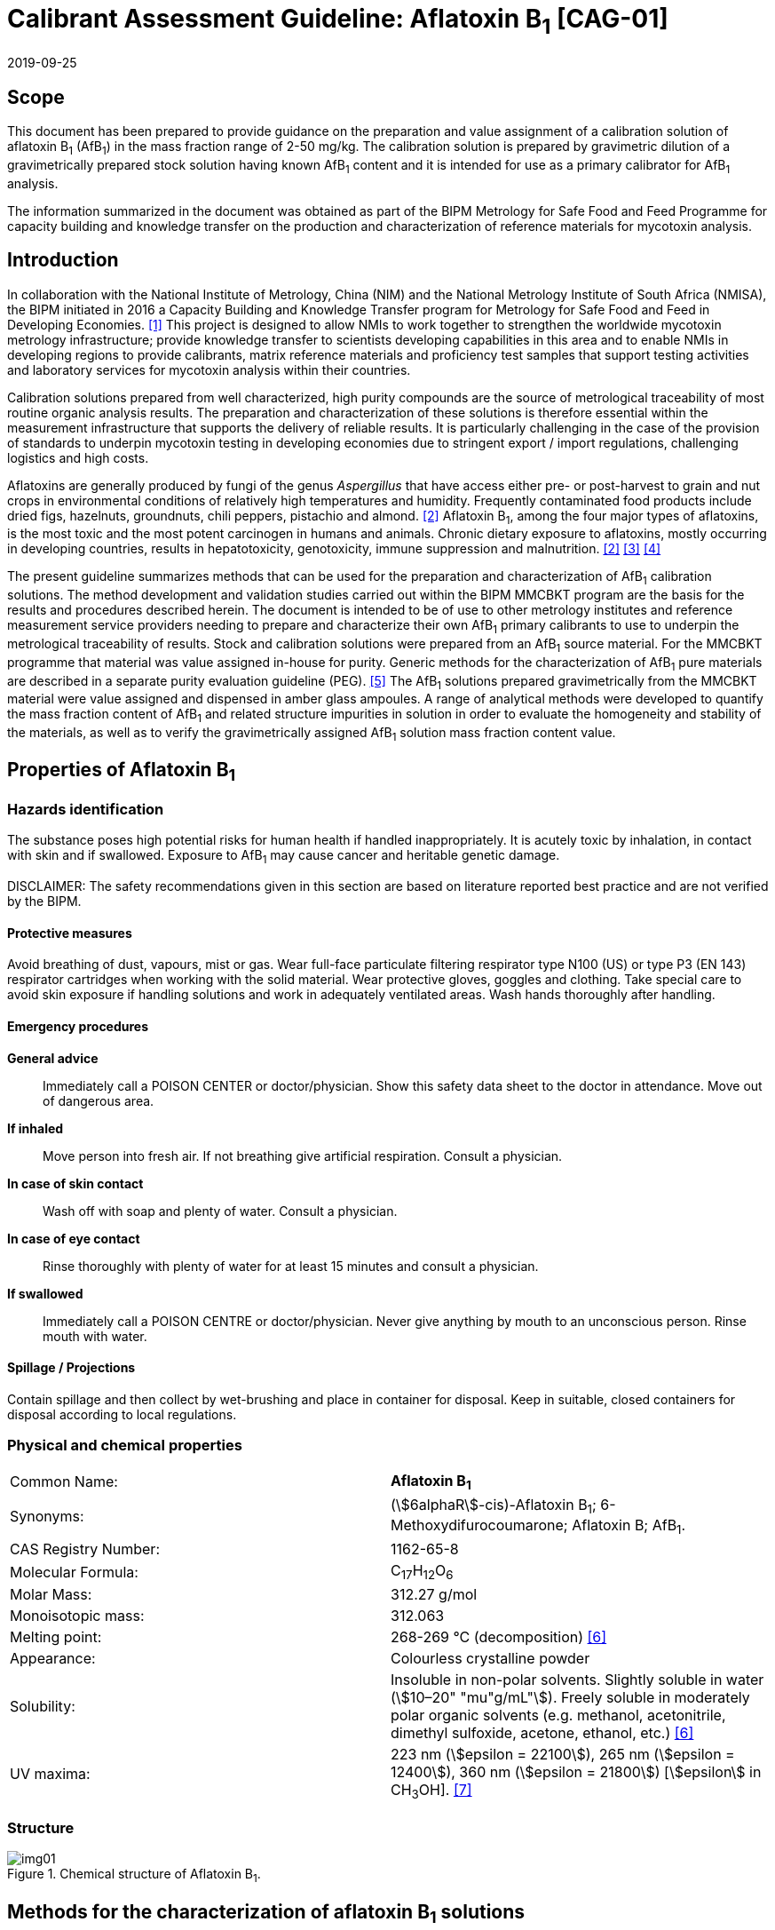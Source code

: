 = Calibrant Assessment Guideline: Aflatoxin B~1~ [CAG-01]
:edition: 1
:copyright-year: 2019
:revdate: 2019-09-25
:language: en
:docnumber: BIPM-2019/07
:title-en: Calibrant Assessment Guideline: Aflatoxin B~1~ [CAG-01]
:title-fr:
:doctype: rapport
:committee-en:
:committee-fr:
:committee-acronym:
:fullname: Gustavo Martos
:affiliation: BIPM
:fullname_2: Steven Westwood
:affiliation_2: BIPM
:fullname_3: Ralf Josephs
:affiliation_3: BIPM
:fullname_4: Xiaomin Li
:affiliation_4: NIM, China
:fullname_5: Zhen Guo
:affiliation_5: NIM, China
:fullname_6: Robert Wielgosz
:affiliation_6: BIPM
:supersedes-date:
:supersedes-draft:
:docstage: in-force
:docsubstage: 60
:imagesdir: images
:mn-document-class: bipm
:mn-output-extensions: xml,html,pdf,rxl
:local-cache-only:
:data-uri-image:

== Scope

This document has been prepared to provide guidance on the preparation and value assignment of a calibration solution of aflatoxin B~1~ (AfB~1~) in the mass fraction range of 2-50 mg/kg. The calibration solution is prepared by gravimetric dilution of a gravimetrically prepared stock solution having known AfB~1~ content and it is intended for use as a primary calibrator for AfB~1~ analysis.

The information summarized in the document was obtained as part of the BIPM Metrology for Safe Food and Feed Programme for capacity building and knowledge transfer on the production and characterization of reference materials for mycotoxin analysis.

== Introduction

In collaboration with the National Institute of Metrology, China (NIM) and the National Metrology Institute of South Africa (NMISA), the BIPM initiated in 2016 a Capacity Building and Knowledge Transfer program for Metrology for Safe Food and Feed in Developing Economies. <<cbkt>> This project is designed to allow NMIs to work together to strengthen the worldwide mycotoxin metrology infrastructure; provide knowledge transfer to scientists developing capabilities in this area and to enable NMIs in developing regions to provide calibrants, matrix reference materials and proficiency test samples that support testing activities and laboratory services for mycotoxin analysis within their countries.

Calibration solutions prepared from well characterized, high purity compounds are the source of metrological traceability of most routine organic analysis results. The preparation and characterization of these solutions is therefore essential within the measurement infrastructure that supports the delivery of reliable results. It is particularly challenging in the case of the provision of standards to underpin mycotoxin testing in developing economies due to stringent export / import regulations, challenging logistics and high costs.

Aflatoxins are generally produced by fungi of the genus _Aspergillus_ that have access either pre- or post-harvest to grain and nut crops in environmental conditions of relatively high temperatures and humidity. Frequently contaminated food products include dried figs, hazelnuts, groundnuts, chili peppers, pistachio and almond. <<rasff>> Aflatoxin B~1~, among the four major types of aflatoxins, is the most toxic and the most potent carcinogen in humans and animals. Chronic dietary exposure to aflatoxins, mostly occurring in developing countries, results in hepatotoxicity, genotoxicity, immune suppression and malnutrition. <<rasff>> <<williams>> <<wu>>

The present guideline summarizes methods that can be used for the preparation and characterization of AfB~1~ calibration solutions. The method development and validation studies carried out within the BIPM MMCBKT program are the basis for the results and procedures described herein. The document is intended to be of use to other metrology institutes and reference measurement service providers needing to prepare and characterize their own AfB~1~ primary calibrants to use to underpin the metrological traceability of results. Stock and calibration solutions were prepared from an AfB~1~ source material. For the MMCBKT programme that material was value assigned in-house for purity. Generic methods for the characterization of AfB~1~ pure materials are described in a separate purity evaluation guideline (PEG). <<westwood>> The AfB~1~ solutions prepared gravimetrically from the MMCBKT material were value assigned and dispensed in amber glass ampoules. A range of analytical methods were developed to quantify the mass fraction content of AfB~1~ and related structure impurities in solution in order to evaluate the homogeneity and stability of the materials, as well as to verify the gravimetrically assigned AfB~1~ solution mass fraction content value.

== Properties of Aflatoxin B~1~

=== Hazards identification

The substance poses high potential risks for human health if handled inappropriately. It is acutely toxic by inhalation, in contact with skin and if swallowed. Exposure to AfB~1~ may cause cancer and heritable genetic damage.

DISCLAIMER: The safety recommendations given in this section are based on literature reported best practice and are not verified by the BIPM.

==== Protective measures

Avoid breathing of dust, vapours, mist or gas. Wear full-face particulate filtering respirator type N100 (US) or type P3 (EN 143) respirator cartridges when working with the solid material. Wear protective gloves, goggles and clothing. Take special care to avoid skin exposure if handling solutions and work in adequately ventilated areas. Wash hands thoroughly after handling.

==== Emergency procedures

*General advice*:: Immediately call a POISON CENTER or doctor/physician. Show this safety data sheet to the doctor in attendance. Move out of dangerous area.

*If inhaled*:: Move person into fresh air. If not breathing give artificial respiration. Consult a physician.

*In case of skin contact*:: Wash off with soap and plenty of water. Consult a physician.

*In case of eye contact*:: Rinse thoroughly with plenty of water for at least 15 minutes and consult a physician.

*If swallowed*:: Immediately call a POISON CENTRE or doctor/physician. Never give anything by mouth to an unconscious person. Rinse mouth with water.

==== Spillage / Projections

Contain spillage and then collect by wet-brushing and place in container for disposal. Keep in suitable, closed containers for disposal according to local regulations.

=== Physical and chemical properties

[%unnumbered]
|===
| Common Name: | *Aflatoxin B~1~*
| Synonyms: a| (stem:[6alphaR]-cis)-Aflatoxin B~1~; 6-Methoxydifurocoumarone; Aflatoxin B; AfB~1~.
| CAS Registry Number: | 1162-65-8
| Molecular Formula: | C~17~H~12~O~6~
| Molar Mass: | 312.27 g/mol
| Monoisotopic mass: | 312.063
| Melting point: | 268-269 °C (decomposition) <<oneil>>
| Appearance: | Colourless crystalline powder
| Solubility: a| Insoluble in non-polar solvents. Slightly soluble in water (stem:[10–20" "mu"g/mL"]). Freely soluble in moderately polar organic solvents (e.g. methanol, acetonitrile, dimethyl sulfoxide, acetone, ethanol, etc.) <<oneil>>
| UV maxima: | 223 nm (stem:[epsilon = 22100]), 265 nm (stem:[epsilon = 12400]), 360 nm (stem:[epsilon = 21800]) [stem:[epsilon] in CH~3~OH]. <<aoac>>
|===

=== Structure

[[fig1]]
.Chemical structure of Aflatoxin B~1~.
image::img01.png[]

[[methods]]
== Methods for the characterization of aflatoxin B~1~ solutions

This section of the Guideline describes the methods developed during the BIPM MMCBKT program for the characterization of the aflatoxin B~1~ stock and calibration solutions prepared from the source AfB~1~ material. The methods are the basis for the stability and homogeneity studies and for the analytical confirmation of the AfB~1~ mass fraction value assigned gravimetrically.

DISCLAIMER: Commercial instruments, software and materials are identified in this document in order to describe some procedures. This does not imply a recommendation or endorsement by the BIPM nor does it imply that any of the instruments, equipment and materials identified are necessarily the best available for the purpose.

=== AfB~1~ and related structure impurities analysis by LC-DAD-MS/MS

A method based on liquid chromatography coupled to diode array detection and tandem mass spectrometry was developed for the quantification of related structure impurities in the AfB~1~ source material (BIPM ref. OGO.193a). Details on the method development and validation are described in the separate purity evaluation guideline. <<westwood>> Briefly, original standards were purchased for impurities aflatoxin B~2~, B~2a~, Q~1~, P~1~, G~1~, G~2~, M~1~, M~2~ and aflatoxin B~1~ 8,9-dihydrodiol (DIOL) (<<fig2>>). Their purity was assessed by LC-DAD at 223 nm using the main peak area relative to the total integration across the chromatographic separation. The impurity standards were used to optimize the chromatographic elution and the MS/MS detection parameters that are reported below. The method was validated in-house for the performance characteristics of linearity, precision and limits of detection and quantification.

==== Materials

* Acetonitrile. HPLC gradient grade (HiPerSolv Chromanorm, VWR)
* Methanol. HPLC gradient grade (HiPerSolv Chromanorm, VWR)
* Ultrapure water (Milli-Q)
* Aflatoxin B~1~ stock (BIPM ref. OGP.030) and calibration (BIPM ref. OGP.029) solutions.
* Impurity standards: AfB~2~, AfB~2a~, AfP~1~, AfQ~1~ and DIOL (First Standard via NIM China).

==== Sample preparation

Ampoules of the stock or calibration solution were opened and 1 mL of solution was transferred to glass injection vials and placed in the autosampler at 4°C for immediate analysis.

==== Instrumentation

Liquid chromatography system Agilent 1100 HPLC equipped with a diode array detector (DAD) and coupled to a Sciex 4000 Qtrap mass spectrometry detector.

==== Liquid chromatography parameters

[%unnumbered]
|===
h| Column: 2+a| Phenomenex Kinetex EVO C~18~ 100Å, (stem:[250 xx 4.6" mm, "2.6" "mu"m"]) (OGLC.65)
| Column temperature: 2+| 25 °C
h| Mobile phase: 2+a|
. H2O Milli Q
. Acetonitrile : Methanol = 50:50 (v/v)
| Operation mode: 2+| Gradient (inclusive cleaning gradient)
.7+| Solvent gradient: | Time (min) | Mobile phase A
| 0.0 | 30%
| 30 | 90%
| 31 | 100%
| 32 | 100%
| 34 | 30%
| 40 | 30%
| Flow rate: 2+| 0.6 mL/min
| Injection volume: 2+| stem:[10" "mu"L"]
h| Duration: 2+| 40 min
|===

To avoid contamination of the sensitive MS instrument by the high content of the main AfB~1~ compound, the mobile phase was diverted to waste during the elution window of AfB~1~ so it was measured in the DAD detector but it did not reach the MS.

==== DAD detection parameters

The absorption wavelengths used for the detection of the main component AfB~1~ were 362 nm and 263 nm (reference 450 nm).

==== MS/MS detection parameters

The 4000 QTRAP was operated in a negative-positive switching electrospray ionization (ESI) mode. The capillary voltage was set at 5500 V and the source temperature at 600 °C for the positive ESI. For the negative ESI mode, the capillary voltage was -4500 V and the source temperature 550 °C. Nitrogen was used as the ion source gas, curtain gas and collision gas. The Gas 1 and Gas 2 of the ion source were set at 55 psi and 60 psi, respectively. The curtain gas (CUR) was set at 15 psi. The Collision Gas (CAD) was set at “Mid”. <<table1>> lists the optimized transitions and conditions for multiple reaction monitoring (MRM) detection of AfB~1~ and its most frequent, structurally related impurities depicted in <<fig2>>.

[[table1]]
[cols="^,^,^,^,^,^,^,^"]
.Transition ions and MS/MS parameters for the detection of AfB~1~ and its impurities in MRM mode. Transitions marked with an asterisk were used for quantification purposes.
|===
h| Compounds h| Q1 m/z h| Q3 m/z h| Time (ms) h| DP(V) h| CE(V) h| EP(V) h| CXP(V)

.2+| AfB~1~ | 311.3 | 296* | 50 | -50 | -25 | 10 | 10
| | 283 | 50 | -50 | -25 | 10 | 10
.2+| AfB~2~ | 315.4 | 287.2* | 50 | 70 | 38 | 10 | 10
| | 259.1 | 50 | 70 | 38 | 10 | 10
.2+| AfG~1~ | 327.2 | 283* | 50 | -50 | -25 | 10 | 10
| | 268 | 50 | -50 | -25 | 10 | 10
.2+| AfG~2~ | 329.2 | 285* | 50 | -50 | -25 | 10 | 10
| | 242 | 50 | -50 | -25 | 10 | 10
.2+| AfM~1~ | 327.4 | 312.1* | 50 | -50 | -30 | 10 | 10
| | 299.2 | 50 | -50 | -30 | 10 | 10
.2+| AfM~2~ | 329.3 | 314.1* | 50 | -50 | -30 | 10 | 10
| | 301.1 | 50 | -50 | -30 | 10 | 10
.2+| AfB~2a~ | 329.2 | 258.1* | 50 | -50 | -30 | 10 | 10
| | 243.2 | 50 | -50 | -30 | 10 | 10
.2+| AfQ~1~ | 327.4 | 312.2* | 50 | -50 | -25 | 10 | 10
| | 299.1 | 50 | -50 | -25 | 10 | 10
.2+| AfP~1~ | 299.4 | 271.2* | 50 | 70 | 40 | 10 | 10
| | 229.2 | 50 | 70 | 40 | 10 | 10
.2+| DIOL | 345.2 | 283.2* | 50 | -50 | -25 | 10 | 10
| | 327.2 | 50 | -50 | -25 | 10 | 10
|===

[[fig2]]
.Chemical structure of Aflatoxin B~1~ related impurities optimised for detection by LC-MS/MS.
====
.Aflatoxin B~1~, C~17~H~12~O~6~; 312.06 Da; stem:[P_(kow)]: -1.23
image::img02.png[]

.Aflatoxin B~2~, C~17~H~14~O~6~; 314.06 Da; stem:[P_(kow)]: 0.3
image::img03.png[]

.Aflatoxin B~1~ 8,9-dihydrodiol (DIOL); C~17~H~14~O~8~, MW:346.07 Da;
image::img04.png[]

.Aflatoxin B~2a~; C~17~H~14~O~7~, MW:330.07 Da; stem:[P_(kow)]: 0.09
image::img05.png[]

.Aflatoxin Q~1~, C~17~H~12~O~7~; 328.06 Da; stem:[P_(kow)]: 0.3
image::img06.png[]

.Aflatoxin P~1~, C~16~H~10~O~6~; 298.04 Da; stem:[P_(kow)]: 1.77
image::img07.png[]

.Aflatoxin M~1~, C~17~H~12~O~7~; 328.06 Da; stem:[P_(kow)]: -0.5
image::img08.png[]

.Aflatoxin G~1~ , C~17~H~12~O~7~; 328.07 Da; stem:[P_(kow)]: 0.83
image::img09.png[]

.Aflatoxin G~2~, C~17~H~14~O~7~; 330.07 Da; stem:[P_(kow)]: 0.09
image::img10.png[]

.Aflatoxicol, C~17~H~14~O~6~; 314.08 Da; stem:[P_(kow)]: -1.46
image::img11.png[]
====

==== Data analysis

Data was evaluated using Analyst 1.6.3 software (SCIEX). Peak integration was verified manually for all samples and standards. Peak areas were extracted for quantification and uncertainty evaluation.

=== Total aflatoxin analysis by UV-spectrophotometry

==== Materials

* Acetonitrile. HPLC gradient grade (HiPerSolv Chromanorm, VWR)
* Ultra-Micro Cell Quartz Cuvette, 10 mm light path (Perkin Elmer).
* Aflatoxin B~1~ stock (OGP.030) and calibration (OGP.029) solutions.

==== Sample preparation

Ampoules of the stock or calibration solution were opened and an aliquot of the material was transferred to the cuvette for analysis without further manipulation. Acetonitrile was used in a reference cuvette to perform the instrument auto-zero (blank subtraction).

==== Instrumentation

Measurements were performed in a PerkinElmer Lambda 650 UV/VIS spectrometer.

==== UV-spectrophotometry parameters

A wavelength scan measurement method was used for qualitative analysis (i.e. identification of absorption maxima) and a fixed wavelength method to determine the absorbance value of solutions for quantitative analysis.

Wavelength scan method parameters:

* Deuterium lamp: on
* Tungsten lamp: on
* Scan from 370.00 nm to 190.00 nm
* Data interval: 1.00 nm, scan speed: 266.75 nm/min
* Ordinate mode: A (Absorbance)
* Cycle: 1
* Slit: 2 nm
* No cell changer

Fixed wavelength method parameters:

* Deuterium lamp: on
* Tungsten lamp: on
* Wavelengths: 223 nm, 263 nm and 360 nm
* Ordinate mode: A (Absorbance)
* Cycle: 3
* Slit: 1 nm
* Gain: Auto
* Response 0.2s
* No cell changer

==== Data analysis

The typical wavelength spectrum of AfB~1~ is represented in <<fig3>>. The three observed absorption maxima at 223 nm, 263 nm and 360 nm were selected as the fixed wavelengths for the quantitative analysis of AfB~1~.

[[fig3]]
.UV-vis absorption spectrum of AfB~1~.
image::img12.png[]

Data were acquired using the Perkin Elmer UV WinLab software and absorbance measurements were extracted for data evaluation.

== Characterization summary of the aflatoxin B~1~ stock solution

[[prep_value_assignment]]
=== Preparation and value assignment

The aflatoxin B~1~ stock solution (OGP.030) was prepared gravimetrically by dissolving about 100 mg of AfB~1~ powder material (OGP.193a) in 1 L of acetonitrile. Mettler Toledo balances MX5 and XP~1~0002S were used for the weighing of OGP.193a and the final solution mass, respectively. <<table2>> demonstrates the preparation of the stock solution and the mass fraction assignment, calculated according to <<eq1>>. The purity of OGP.193a was determined in-house by quantitative NMR corrected for related structure impurities, as described in the Aflatoxin B~1~ purity evaluation guideline. <<westwood>>

[[table2]]
.Experimental data corresponding to the preparation of the aflatoxin B~1~ stock solution and the calculated mass fraction.
|===
4+^h| Aflatoxin B~1~ Stock solution preparation

| h| Weighed mass (stem:[m]) h| Buoyancy (stem:[b]) h| stem:[m xx b]
h| AfB~1~ powder (stem:["mg"]) | 102.630 | 1.000596 | 102.691
h| stock solution (stem:["g"]) | 779.060 | 1.001386 | 780.140
h| purity stem:[+- "u (mg/g)"]* | 979.6 ± 2.3 | |
h| Mass fraction (stem:[mu"g/g"]) | *128.95* | |
|===

[[eq1]]
[stem]
++++
w_("stock") = (m_p*b_p*w_p)/(m_(sol)*b_(sol))
++++

Where:

stem:[m_p]:: weighed mass of AfB~1~ powder
stem:[b_p]:: buoyancy correction of powder weighing
stem:[w_p]:: purity of AfB~1~ powder
stem:[m_(sol)]:: weighed mass of stock solution
stem:[b_(sol)]:: buoyancy correction of solution weighing

The uncertainties from input quantities in <<eq1>> were combined (<<eq2>>) and the final uncertainty was calculated (<<table3>>). A minor uncertainty component, stem:[u(V)], was included to account for the potential solvent loss due to evaporation during sample preparation and weighing. The buoyancy mass correction and its uncertainty were calculated as described by Reichmuth et al. <<reichmuth>>

[[eq2]]
[stem]
++++
u(w_("stock")) = w_("stock") * sqrt([(u(m_p))/m_p]^2 + [(u(b_p))/b_p]^2 + [(u(w_p))/w_p]^2 + [(u(m_(sol)))/m_(sol)]^2 + [(u(b_(sol)))/b_(sol)]^2 + [(u(V))/V]^2)
++++

[[table3]]
[cols="^,^,^,^,^,^,^,^,^,^"]
.Individual uncertainty components contributing to the final combined uncertainty of the AfB~1~ stock solution mass fraction.
|===
| Unc. source | stem:[(u(m_p))/m_p] | stem:[(u(b_p))/b_p] | stem:[(u(w_p))/w_p] | stem:[(u(m_(sol)))/m_(sol)] | stem:[(u(b_(sol)))/b_(sol)] | stem:[(u(V))/V] | u~rel~ (%) a| u(w~stock~) stem:[mu"g/g"] a| u(w~stock~) stem:[mu"g/g "(k=2)]
| Value (%) | 0.0037 | 0.0017 | 0.23 | 0.0058 | 0.0012 | 0.005 | 0.235 | 0.303 | 0.61
|===

The 1L flask containing the stock solution was agitated thoroughly and about 50 mL were used to prepare the calibration solution (<<prep_characterization>>). The rest of the stock solution was stored at 4°C until ampouling, which took place within 24 h of the preparation. The ampouling process was similar to that of the calibration solution and is described in detail in <<prep_ampouling>>.

=== Stability study

The present section provides a summary of the stock solution stability results. A detailed description of the study design and evaluation is given for the characterization of the calibration solution (<<stability_study>>). The detected AfB~1~ related impurities in the stock solution were AfB~2~, AfB~2a~, AfP~1~, AfQ~1~ and DIOL. They were measured in the tested ampoules by LC-MS/MS whereas the main component AfB~1~ was measured by LC-DAD. In addition, all samples were measured by UV spectrophotometry for total aflatoxin content.

Original impurity standards were used for external calibration of the LC-MS/MS method and the calculated mass fractions were normalized to the reference samples (stored at -20°C). For the main component AfB~1~, no calibration was performed so absorbance values were directly normalized to the main peak absorbance of the reference samples. Data were evaluated as a function of the storage time at each of the studied temperatures

A summary of the stability results of the stock solution is presented in <<fig4>>. Based on the data, it was concluded that shipping conditions should not exceed 22°C and one week transport time. Long-term storage is recommended at the reference temperature (-20 °C) given the instability of AfQ~1~ and DIOL, which albeit present at concentrations close to the limit of detection, were found to increase over time at higher temperatures.

[[fig4]]
.Summary of the stability results for aflatoxin B~1~ and detected related impurities in the AfB~1~ stock solution. Bars represent the amount of time the indicated compound was found stable at the tested temperature.
image::img13.png[]

=== Homogeneity study and combined uncertainty

The homogeneity study for the AfB~1~ stock solution is analogous to that of the calibration solution, which is discussed in detail in <<homogeneity_study>>. The present discussion is therefore limited to a summary of the results. AfB~1~ and its impurities in the selected homogeneity samples were measured by LC-DAD and LC-MS/MS, respectively.

Homogeneity evaluation was done by single factor ANOVA, allowing for the separation of the variation associated with the method (s~wb~) from the actual variation between ampoules (s~bb~), which is an estimate of the uncertainty associated to batch heterogeneity. This uncertainty was 0.24 %, 2.62 % and 4.68 % for AfB~1~ and the two major impurities AfB~2~ and B~2a~, respectively (<<table4>>). Other impurities had associated larger uncertainties due to being present at concentrations near the limit of detection of the method.

[[table4]]
[cols="^,^,^,^,^,^,^"]
.Homogeneity results of the AfB~1~ stock solution.
|===
| h| AfB~1~ h| AfB~2~ h| B~2a~ h| DIOL h| AfQ~1~ h| AfP~1~
| N (df) | 29 | 29 | 29 | 29 | 29 | 29
| s~wb~ (%) | 0.62 | 8.08 | 8.23 | 11.15 | 6.96 | 6.90
| s~bb~ (%) | 0.24 | - footnote:[Not calculable because MS~between~ < MS~within~] | 4.68 | 6.70 | 11.82 | 2.65
| u*~bb~ (%) | 0.20 | 2.62 | 2.67 | 3.62 | 2.26 | 2.24
| u~bb~ (%) or s~bb~ (%) footnote:[Highest value (u*~bb~ or s~bb~) was taken as uncertainty estimate for potential inhomogeneity. See <<homogeneity_study>> for detailed explanation.] | 0.24 | 2.62 | 4.68 | 6.70 | 11.82 | 2.65
| F | 1.44 | 0.84 | 1.97 | 2.08 | 9.66 | 1.44
| F~crit~ | 2.39 | 2.39 | 2.39 | 2.39 | 2.39 | 2.39
|===

The homogeneity uncertainty contribution for the main component AfB~1~, u~bb~, was combined with the uncertainty from the gravimetric value assignment − see u(w~stock~) in <<prep_value_assignment>> − to produce a final estimate of the mass fraction uncertainty of the batch (<<table5>>).

[[table5]]
[cols="^,^,^,^,^"]
.Combination of the uncertainty from the gravimetric value assignment and the uncertainty from between-ampoule homogeneity to estimate the final uncertainty of the AfB~1~ mass fraction in the batch of the stock solution.
|===
| u(w~stock~)~rel~ (%) | u~bb~ (%) | u(comb)~rel~ (%) | w~stock~ stem:[mu"g/g"] | U(comb) stem:[mu"g/g"] (k=2)
| 0.235 | 0.237 | 0.33 | 128.95 | 0.86
|===

[[prep_characterization]]
== Preparation and characterization of the aflatoxin B~1~ calibration solution

[[prep_ampouling]]
=== Preparation and ampouling

The aflatoxin B~1~ calibration solution (BIPM reference: OGP.029) was prepared by gravimetric dilution of 50 mL of the stock solution with acetonitrile to a final volume of 1 L. The solution was stored at 4°C until ampouling, which took place within 24h of the preparation. A 500 mL bottle and 1-10 mL bottle-top dispenser (Dispensette, Brand GMBH) were rinsed twice with the calibration solution and a stainless steel flat tip syringe needle was fitted at the outlet of the dispenser to ensure that all solution is discharged at the bottom of the ampoule.

10 mL glass ampoules were selected for a filling volume of 4 mL to ensure that sufficient head space remains above the liquid and therefore minimize the risk of accidental ignition of the solvent during the sealing process. An Ampoulmatic (Bioscience Inc) system connected to propane and oxygen cylinders was used to ampoule the batch. The flow of both gases was adjusted so as to produce a bright blue flame at the neck of the ampoules.

The ampoules were filled with 4 mL of OGP.029, one at a time, to minimize the impact of evaporation of acetonitrile. A refrigerant (Jelt Refroidisseur 5320) was sprayed onto the lower portion of the ampoule before being placed in the ampouling carousel to further reduce the ignition risk. After flame sealing, ampoules were allowed to cool down at room temperature in an upright position.

To test for possible leaks, ampoules were placed into a vacuum drying oven (Haraeus) in an upright position and vacuum (50 mbar aprox.) was applied for at least 4 hours. The ampoules then remained in the sealed oven overnight, after which they were visually inspected for changes in the solution levels. Leaking ampoules were recorded and discarded while the rest of the batch was stored at -20 °C.

[[stability_study]]
=== Stability study

==== Study design

Short-term stability studies consider the impact of temperature and time to simulate potential transport conditions and/or storage conditions. Any significant influence of light, UV-radiation, moisture, etc. is excluded provided that the storage facilities and transport/packaging conditions are appropriate.

The stability study of OGP.029 followed an isochronous design <<lamberty>> with a reference temperature of -20 °C and study temperatures of 4 °C, 22 °C and 40 °C and storage in the dark. Selected sample units were transferred from study temperatures to the reference temperature every two weeks until the end of the eight-week study.

The sample units were selected using a random stratified sampling scheme from each of the quartiles of the approximately 200-unit batch. The study was composed of three units at the reference temperature and twelve units at each of the study temperatures, requiring 39 samples in total (<<table6>>).

[[table6]]
[cols="<,^,^"]
.Temperatures, time points and sample units selected for the stability study of OGP.029. Units between parentheses were kept as back-up.
|===
| Temperature | Time (weeks) | Units
| -20 °C (reference temperature) | n.a. | 020,127,(074)
.4+| 4 °C dark | 2 | 048,111,(067)
| 4 | 023,174,(118)
| 6 | 012,157,(100)
| 8 | 026,163,(071)
.4+| 22 °C dark | 2 | 004,191,(104)
| 4 | 007,150,(080)
| 6 | 018,182,(144)
| 8 | 036,185,(113)
.4+| 40 °C dark | 2 | 035,159,(115)
| 4 | 028,189,(081)
| 6 | 042,179,(110)
| 8 | 010,138,(064)
|===

==== Stability study measurements

Two samples of each time point and temperature conditions were measured under repeatability conditions (same day and run) in a randomised manner using the LC-DAD method for AfB~1~ and the LC-MS/MS method for the related structure impurities. Ampoules were vortexed before opening and two aliquots of 0.5 mL were transferred into separate injection vials to have duplicate measurements of each sample (4 measurements for each condition). Representative TIC and DAD chromatograms of OGP.029 samples are shown in <<fig5>>.

[[fig5]]
.Total ion chromatogram (top) and DAD 362nm chromatogram (bottom) of a representative sample of OGP.029.
====
[%unnumbered]
image::img14.png[]

[%unnumbered]
image::img15.png[]
====

The only two structure-related impurities found in OGP.029 above the limit of detection of the LC-MS/MS method were AfB~2~ and AfB~2a~. Four to five standard calibration solutions containing AfB~2~ and AfB~2a~ standards in the ranges 4.3-21.4 ng/g and 9.5-652 ng/g, respectively, were prepared to quantify these impurities by external calibration (<<fig6>>). Triplicate injections per standard level were spread over the analytical sequence. For the main component AfB~1~, no calibration was performed but instead the peak areas from the LC-DAD chromatograms were directly evaluated.

[[fig6]]
.External calibration functions for the quantification of structure-related impurities AfB~2~ (top) and AfB~2a~ (bottom) in OGP.029.
====
[%unnumbered]
image::img16.png[]

[%unnumbered]
image::img17.png[]
====

==== Stability data evaluation

Calculated mass fraction values of impurities AfB~2~ and AfB~2a~ and peak area values of the main component AfB~1~ were normalized to the average values of the reference samples (stored at -20°C) to render results comparable. Statistical outliers were only removed in case of known technical reasons. As a first evaluation step, normalized data were plotted according to the injection sequence to discard any potential analytical drift. The slopes of the fitted regression lines were not significant (t-test) at the 95% confidence level (<<fig7>>).

[[fig7]]
.OGP.029 stability data analysis to identify potential trends in the analytical sequence. Data correspond to normalized mass fractions of AfB~2~ (a) and AfB~2a~ (b) impurities and normalized peak areas of the main compound AfB~1~ as detected by LC-DAD at 263 nm (c) and 362 nm (d).
image::img18.png[]

For each temperature, regression lines of the normalized values versus storage time were calculated. The fitted regression model was tested for overall significance (loss/increase due to storage) using an F-test (95% confidence level). The stability results of the main component and the impurities at each of the studied temperatures are shown in <<fig8>>.

[[fig8]]
.Stability results of OGP.029 for the main component AfB~1~ and impurities at the three studied temperatures. Data correspond to normalized mass fractions of AfB~2~ (top) and AfB~2a~ (middle) impurities and normalized peak areas of the main compound AfB~1~ as detected by LC-DAD at 263 nm (bottom). AfB~1~ data acquired at 362 nm were similar to those at 263 nm (not shown). Dotted lines represent stability-associated uncertainty intervals of the normalized values as a function of the storage time. Single lines are fitted where the stability trend was found to be significant at the 95% confidence level.
image::img19.png[]

At 4°C, all studied compounds in OGP.029 were stable for 8 weeks, as evidenced by the absence of a significant trend (F-test, 95% confidence level). At 22°C, a small declining trend was observed for the main component AfB~1~ over the studied period although the changes were considered negligible at 2 weeks. At 40°C, both the main component and the AfB~2a~ impurity degraded significantly over the 8-week period.

In conclusion, the OGP.029 calibration solution can be shipped safely in the dark at 22°C if the transport time does not exceed 2 weeks. In addition, storage at 4°C for a period of up to 8 weeks does not result in significant changes in composition.

[[homogeneity_study]]
=== Homogeneity study

==== Study design

Homogeneity between ampoules is evaluated to ensure that the assigned value of the calibration solution is valid for all units of the material, within the stated uncertainty. It is therefore necessary to determine this between-unit variation and incorporate it in a combined uncertainty estimate.

Ten ampoules were selected from the OGP.029 batch following a randomly stratified sampling scheme. They were measured under repeatability conditions using UV-spectrophotometry for total aflatoxin content and LC-DAD-MS/MS for AfB~1~ and the detected structure-related impurities AfB~2~ and AfB~2a~.

==== Homogeneity study measurements

The selected ampoules were allowed to equilibrate at room temperature were vortexed before opening. They were analyzed in a random order to ensure that any trends in the ampouling process could be distinguished from potential trends in the analytical sequence.

Three aliquots per ampoule were measured consecutively by UV-spectrophotometry using the fixed wavelength method at 223, 265 and 360 nm. Triplicate measurements of each aliquot gave rise to a total of 9 measurements per ampoule and wavelength. Another three aliquots (stem:[>500" "mu"L"]) were transferred into glass injection vials and stored at -20°C until LC-DAD-MS/MS analysis.

==== Homogeneity data evaluation

Absorbance and peak area values were normalized with respect to the average result for each of the studied compounds. Statistical outliers were only removed in case of known technical reasons. Linear regression functions were calculated for the normalized values arranged in ampouling and analysis order. The slopes of the lines were tested for significance at a 95 % confidence level to discard the presence of trends. <<fig9>> shows the UV-360 nm aflatoxin measurements displayed according to the order of analysis and of ampouling. The dispersion of measurement results across the analytical sequence implied no need for trend correction and this variability is encompassed by the uncertainty associated to homogeneity.

[[fig9]]
.Homogeneity results of OGP.029 as determined by UV-spectrophotometry at 360 nm plotted according to the analysis (top) or ampouling (bottom) order.
====
[%unnumbered]
image::img20.png[]

[%unnumbered]
image::img21.png[]
====

Homogeneity samples results for the main compound AfB~1~ and related impurities AfB~2~ and AfB~2a~ obtained by LC-DAD-MS/MS are shown in <<fig10>> as normalized peak areas.

[[fig10]]
.Homogeneity results of OGP.029 calibration solution as determined by LC-DAD-MS/MS for AfB~1~ (362 nm and 263 nm detection, top) and related impurities AfB~2~ and AfB~2a~ (MS/MS detection, bottom).
image::img22.png[]

Quantification of between-unit heterogeneity was done by analysis of variance (ANOVA), which allows for the separation of the variation between ampoules (s~bb~) from that associated with the method repeatability (s~wb~). These variances are calculated as follows:

[[eq3]]
[stem]
++++
s_("bb")^2 = (MS_(btw)-MS_(with))/n
++++

[[eq4]]
[stem]
++++
s_(wb)^2 = MS_(with)
++++

where stem:[MS_(btw)] and stem:[MS_(with)] are the mean sums of squares between- and within-units obtained by the ANOVA evaluation and stem:[n] is the number of replicates per ampoule (stem:[n=3]).

The standard deviation between the sample units is used as the estimator for the between-units variability. The measurement variation sets a lower limit to this estimator reflected in stem:[MS_(btw)] being smaller than stem:[MS_(with)]. This does not imply that the material is perfectly homogeneous, but only shows that the study set-up was not adequate to detect evidence of heterogeneity. In this case, the maximum heterogeneity that could be hidden by the intrinsic variability of the method, u*~bb~, is calculated according to the equation below: <<linsinger>>

[[eq5]]
[stem]
++++
u_("bb")** = sqrt((MS_w)/n) * root(4)(2/(p(n-1)))
++++

where stem:[p] is the number of measured ampoules (stem:[p=10]) and stem:[n] is the number of measurement replicates per ampoule (stem:[n=3]).

The final uncertainty from homogeneity (u~bb~) is estimated as s~bb~ or u*~bb~, depending on which of these is larger. This uncertainty is presented in <<table7>> for every measured compound using the LC-DAD-MS/MS method. The F-test at the 95% confidence level did not detect significant differences between ampoules for any of the studied compounds.

[[table7]]
[cols="^,^,^,^"]
.Homogeneity uncertainty results of OGP.029 from data generated by LC-DAD-MS/MS
|===
| | AfB~1~ 362 nm | AfB~2~ | AfB~2a~
| N (df) | 29 | 29 | 29
| s~wb~ (%) | 0.51 | 12.13 | 7.65
| s~bb~ (%) | 0.32 | - footnote:[Not calculable because stem:[MS_(btw)] < stem:[MS_(with)]] | 3.55
| u*~bb~ (%) | 0.17 | 3.94 | 2.48
h| u~bb~ (%) or s~bb~ (%) footnote:[Higher value (u*~bb~ or s~bb~) was taken as uncertainty estimate for potential inhomogeneity] h| 0.32 h| 3.94 h| 3.55
| F | 2.15 | 0.81 | 1.65
| F~crit~ | 2.39 | 2.39 | 2.39
|===

Homogeneity results obtained by UV-spectrophotometry at the 3 measured wavelengths are shown in <<table8>>. They confirm the findings of the chromatographic method and therefore the AfB~1~ calibration solution can be regarded as homogeneous.

[[table8]]
[cols="^,^,^,^"]
.Homogeneity uncertainty results of OGP.029 from data generated by UV-spectrophotometry at the three measured wavelengths 223, 265 and 360 nm.
|===
| | 223 nm | 265 nm | 360 nm
| N (df) | 29 | 29 | 29
| s~wb~ (%) | 1.21 | 0.86 | 1.16
| s~bb~ (%) | 0.81 | 0.23 | - footnote:[Not calculable because stem:[MS_(btw)] < stem:[MS_(with)]]
| u*~bb~ (%) | 0.39 | 0.28 | 0.38
| u~bb~ (%) or s~bb~ (%) footnote:[Higher value (u*~bb~ or s~bb~) was taken as uncertainty estimate for potential inhomogeneity] | 0.81 | 0.28 | 0.38
| F | 2.33 | 1.21 | 0.36
| F~crit~ | 2.393 | 2.393 | 2.393
|===

=== Mass fraction value assignment and uncertainty

The preparation of the calibration solution and the mass fraction assignment, w~cal~, are shown in <<table9>>. Mettler Toledo balance XP~1~0002S was used for all mass determinations.

[[table9]]
.Experimental data corresponding to the preparation of the aflatoxin B~1~ calibration solution and the calculated mass fraction.
|===
4+^h| Aflatoxin B~1~ calibration solution preparation
| h| Weighed mass (stem:[m]) h| Buoyancy (stem:[b]) h| stem:[m xx b]
h| AfB~1~ stock sol. (stem:["mg"]) | 39.02 | 1.001386 | 39.074
h| Calibration sol. (stem:["g"]) | 779.640 | 1.001386 | 780.721
h| w("stock") ± u (stem:["mg/g"]) | 128.95 ± 0.30 footnote:[The uncertainty of the stock solution mass fraction does not comprise any homogeneity contribution since the bulk stock solution (prior to ampouling) was used as source material.] | | 
h| w~cal~ (stem:[mu"g/g"]) h| 6.454 | |
|===

The AfB~1~ mass fraction of OGP.029, calculated according to <<eq6>>, was stem:[6.45" "mu"g/g"]. The associated uncertainty was calculated by considering the input quantities and related uncertainties represented in the Ishikawa diagram of <<fig11>>.

[[eq6]]
[stem]
++++
w_(cal) = (m_("stock")*b_("stock")*w_("stock"))/(m_(sol)*b_(sol))
++++

Where:

stem:[m_("stock")]:: weighed mass of AfB~1~ stock solution
stem:[b_("stock")]:: buoyancy correction of stock solution weighing
stem:[w_("stock")]:: AfB~1~ mass fraction of the stock solution
stem:[m_(sol)]:: weighed mass of calibration solution OGP.029
stem:[b_(sol)]:: buoyancy correction of calibration solution weighing

[[fig11]]
.Ishikawa diagram indicating the input quantities contributing to the final uncertainty of the AfB~1~ mass fraction of the calibration solution OGP.029.
image::img23.png[]

The standard uncertainties of the input quantities of <<fig11>> were combined (<<eq7>>) to produce the uncertainty of the calibration solution mass fraction, stem:[u(w_(cal))] (<<table10>>). The uncertainty of the stock solution already comprises the purity of the source material and the weighing operations, as described in <<prep_value_assignment>>. The evaporation uncertainty, stem:[u(V)], accounts for potential solvent losses during the weighing of the stock solution and of the final solution. The buoyancy mass correction and its uncertainty were calculated as described by Reichmuth et al. <<reichmuth>>

[[eq7]]
[stem]
++++
u(w_(cal)) = w_(cal) * sqrt([(u(m_("stock")))/m_("stock")]^2 + [(u(b_("stock")))/b_("stock")]^2 + [(u(w_("stock")))/w_("stock")]^2 + [(u(m_(sol)))/m_(sol)]^2 + [(u(b_(sol)))/b_(sol)]^2 + 2*[(u(V))/V]^2)
++++

[[table10]]
[cols="^,^,^,^,^,^,^,^,^,^"]
.Individual uncertainty components contributing to the final combined uncertainty of OGP.029 mass fraction.
|===
| Unc. source | stem:[(u(m_("stock")))/m_("stock")] | stem:[(u(b_("stock")))/b_("stock")] | stem:[(u(w_("stock")))/w_("stock")] | stem:[(u(m_(sol)))/m_(sol)] | stem:[(u(b_(sol)))/b_(sol)] | stem:[(u(V))/V] | u~rel~ (%) a| u(w~stock~) stem:[mu"g/g"] a| u(w~stock~) stem:[mu"g/g "(k=2)]
| Value (%) | 0.0466 | 0.0012 | 0.235 | 0.0028 | 0.0012 | 0.005 | 0.240 | 0.015 h| 0.031
|===

The uncertainty u(w~cal~) corresponding to the gravimetric value assignment was combined with the homogeneity uncertainty contribution for the main component AfB~1~, u~bb~ = 0.32% (<<table7>>, <<homogeneity_study>>) to produce a final estimate of the mass fraction uncertainty of the batch (<<table11>>).

[[table11]]
[cols="^,^,^,^,^"]
.Combination of the uncertainty from the gravimetric value assignment and the uncertainty from between-ampoule homogeneity to estimate the final uncertainty of the AfB~1~ mass fraction in the batch of the calibration solution OGP.029.
|===
| u(w~cal~)~rel~ (%) | u~bb~ (%) | u(comb)~rel~ (%) | w~cal~ stem:[mu"g/g"] | U(comb) stem:[mu"g/g (k=2)"]
| 0.240 | 0.316 | 0.397 | 6.454 | 0.051
|===

The aflatoxin B~1~ mass fraction value and associated expanded uncertainty (k=2) of the calibration solution batch was stem:[6.454 +- 0.051" "mu"g/g"].

=== Mass fraction value verification by analytical methods

The AfB~1~ mass fraction value assigned gravimetrically to the calibration solution OGP.029 can be verified by an independent analytical method to gain additional confidence in the certified value. Both the LC-DAD and the UV-spectrophotometry methods described in <<methods>> can be used for this purpose. Ideally, a different AfB~1~ calibrant of certified purity should be used for calibration so that results are completely independent. In the absence of such calibrant, a partially independent calibration solution could be prepared from the same original source material.

<<fig12>> shows the verification of three different AfB~1~ calibration solution batches prepared in accordance with this guideline. The values assigned gravimetrically were compared to the analytical values obtained using the LC-DAD and the UV-spectrophotometry methods calibrated externally with a semi-independent AfB~1~ standard. The agreement between the pairs of methods values is conveniently assessed using the degrees of equivalence (DoE):

[[eq8]]
[stem]
++++
DoE = w(cal)_(meth) - w(cal)_(grav)
++++

where stem:[w(cal)_(meth)] and stem:[w(cal)_(grav)] are the mass fractions calculated using the analytical and the gravimetric methods, respectively.

The standard uncertainties of the gravimetric (including the homogeneity component) and analytical values add in quadrature to yield the combined uncertainty of the DoE value. The expanded uncertainty bars (k=2) crossing zero indicate the agreement of the analytical measurements (LC-DAD or UV-spectrophotometry) with the gravimetrically assigned values at an approximately 95% confidence level.

[[fig12]]
.Degrees of equivalence (DoE) between the gravimetrically assigned values of three different AfB~1~ calibration solution batches (shown in different colors) and the analytical values obtained by LC-DAD (squares) and UV spectrophotometry (circles). Bars represent expanded uncertainties of the DoE values (k=2).
image::img24.png[]

== Acknowledgements

The chromatography and spectrophotometry methods used in this study were developed by the co-authors of this document in the course of secondments at the BIPM. MM-CBKT participants Lucía Casas (LATU), Vanesa Morales (INM) and Rachel Torkhani (INRAP) are acknowledged for their contribution to the comparison results of different AfB~1~ calibration solution batches. The support of the parent institution of each scientist in making them available for secondment to the BIPM is gratefully acknowledged.

[bibliography]
== References

* [[[cbkt,1]]], _BIPM CBKT programme: Safe Food and Feed in Developing Economies._

* [[[rasff,2]]], _European Union RASFF – The rapid alert system for food and feed – 2017 Annual Report._ Luxembourg : Publications Office of the European Union, 2017.

* [[[williams,3]]], Williams J.H., Phillips T.D., Jolly P.E., Stiles J.K., Jolly C.M., Aggarwal D. _Human aflatoxicosis in developing countries: A review of toxicology, exposure, potential health consequences, and interventions._ s.l. : Am. J. Clin. Nutr., 2004. pp. 1106–1122. Vol. 80.

* [[[wu,4]]], Wu HC, Santella R. _The role of aflatoxins in hepatocellular carcinoma._ 2012. Vol. 12.

* [[[westwood,5]]], Westwood. _Purity Evaluation Guideline: Aflatoxin B~1~. BIPM-PEG-02. Rapport BIPM-2019/06._ Sevres (France) : Bureau International des Poids et Mesures, 2019.

* [[[oneil,6]]], O’Neil MJ, Smith A, Heckelman PE, Budavari S. _The Merck Index._ 13th ed. s.l. : Whitehouse Station, NJ: Merck & Co, 2001.

* [[[aoac,7]]], AOAC Official methods of analysis. 2000, 49, p. 3.

* [[[reichmuth,8]]], Reichmuth A, Wunderli S, Weber , Meyer R. _The Uncertainty of weighing data obtained with electronic analytical balances._ s.l. : Microchim. Acta, 2004. pp. 133-141. Vol. 148.

* [[[lamberty,9]]], Lamberty A, Shimmel H, Pauwels J. _The study of stability of reference materials by isochronous measurements._ s.l. : Fresenius J Anal Chem., 1998. pp. 359-361. Vol. 360.

* [[[linsinger,10]]], Linsinger TPJ, Powels J, van der Veen AMH, Schimmel H, Lamberty A. _Homogeneity and stability of reference materials._ s.l. : Accred Qual Assur., 2001. pp. 20-25. Vol. 6.